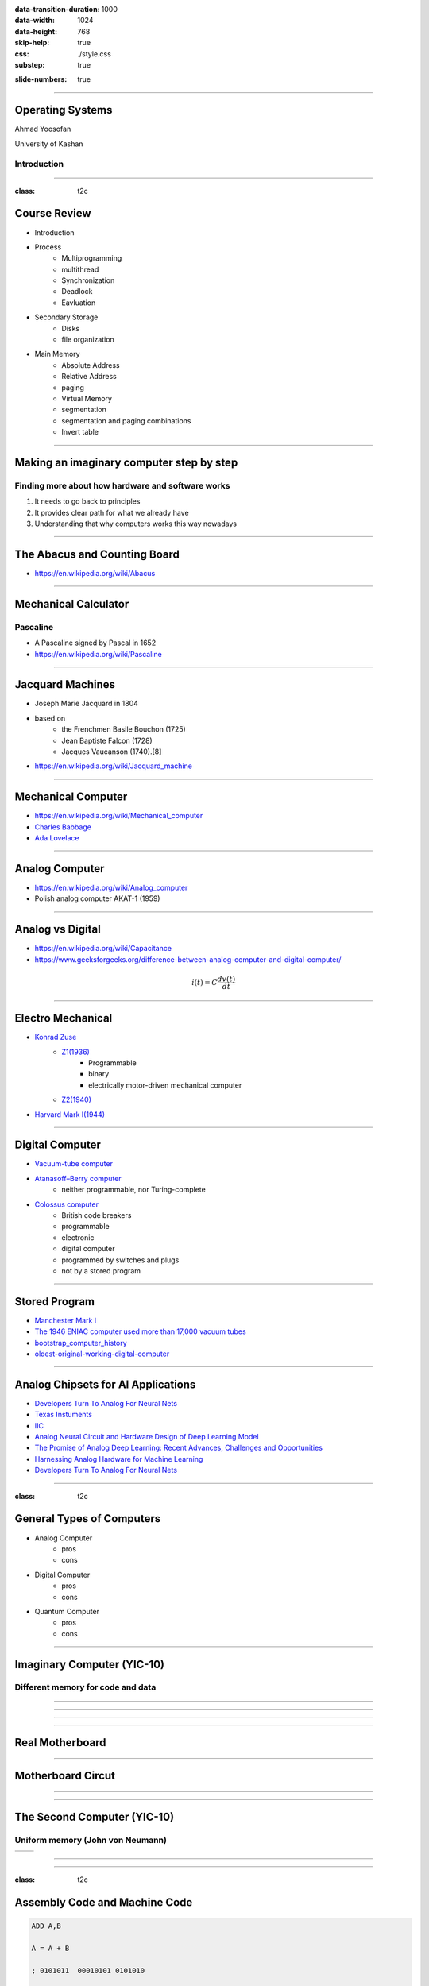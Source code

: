 :data-transition-duration: 1000
:data-width: 1024
:data-height: 768
:skip-help: true
:css: ./style.css
:substep: true

.. title: Operating System (By Ahmad Yoosofan)

:slide-numbers: true

.. role:: raw-html(raw)
   :format: html

.. |nbsp| unicode:: 0xA0

.. role:: rtl
    :class: rtl

----

Operating Systems
======================
Ahmad Yoosofan

University of Kashan

Introduction 
-----------------

-----

:class: t2c

Course Review
=============
* Introduction
* Process
    * Multiprogramming
    * multithread
    * Synchronization
    * Deadlock
    * Eavluation
* Secondary Storage
    * Disks
    * file organization

.. container::

    * Main Memory
        * Absolute Address
        * Relative Address
        * paging
        * Virtual Memory
        * segmentation
        * segmentation and paging combinations
        * Invert table


-----

Making an imaginary computer step by step
=========================================
Finding more about how hardware and software works
---------------------------------------------------
#. It needs to go back to principles
#. It provides clear path for what we already have
#. Understanding that why computers works this way nowadays

-----

The Abacus and Counting Board
==============================
* https://en.wikipedia.org/wiki/Abacus
  
.. image:: img/in/Schoty_abacus.jpg

-----

Mechanical Calculator
=====================
Pascaline
----------
* A Pascaline signed by Pascal in 1652
* https://en.wikipedia.org/wiki/Pascaline

.. image:: img/in/Pascaline-CnAM_823-1-IMG_1506-black.jpg


-----

Jacquard Machines
==================
* Joseph Marie Jacquard in 1804
* based on 
    * the Frenchmen Basile Bouchon (1725)
    * Jean Baptiste Falcon (1728)
    * Jacques Vaucanson (1740).[8] 
* https://en.wikipedia.org/wiki/Jacquard_machine

.. image:: img/in/A_Jacquard_loom_showing_information_punchcards,_National_Museum_of_Scotland.jpg


-----

Mechanical Computer
=======================
* https://en.wikipedia.org/wiki/Mechanical_computer
* `Charles Babbage <https://en.wikipedia.org/wiki/Charles_Babbage>`_
* `Ada Lovelace <https://en.wikipedia.org/wiki/Ada_Lovelace>`_

.. image:: img/in/Babbage_Difference_Engine.jpg

-----

Analog Computer
================
* https://en.wikipedia.org/wiki/Analog_computer
* Polish analog computer AKAT-1 (1959)

.. image:: img/in/513px-AKAT-1.jpg

-----

Analog vs Digital
==================
* https://en.wikipedia.org/wiki/Capacitance
* https://www.geeksforgeeks.org/difference-between-analog-computer-and-digital-computer/

.. math::

    i(t) = C \frac{dv(t)}{dt}

-----

Electro Mechanical
===================
* `Konrad Zuse <https://en.wikipedia.org/wiki/Konrad_Zuse>`_
    * `Z1(1936) <https://en.wikipedia.org/wiki/Z1_(computer)>`_
        	* Programmable
        	* binary
        	* electrically motor-driven mechanical computer
    * `Z2(1940) <https://en.wikipedia.org/wiki/Z2_(computer)>`_
* `Harvard Mark I(1944) <https://en.wikipedia.org/wiki/Harvard_Mark_I>`_


.. image:: img/in/Z1__640px-German_Museum_of_Technology,_Berlin_2017_024.jpg


-----

Digital Computer
================
* `Vacuum-tube computer <https://en.wikipedia.org/wiki/Vacuum-tube_computer>`_
* `Atanasoff–Berry computer <https://en.wikipedia.org/wiki/Atanasoff%E2%80%93Berry_computer>`_
    * neither programmable, nor Turing-complete
* `Colossus computer <https://en.wikipedia.org/wiki/Colossus_computer>`_
    * British code breakers 
    * programmable
    * electronic
    * digital computer
    * programmed by switches and plugs 
    * not by a stored program

.. image:: img/in/640px-Colossus_Mark2codebreaking1943.jpg

----

Stored Program
===============
* `Manchester Mark I <https://www.britannica.com/technology/digital-computer>`_
* `The 1946 ENIAC computer used more than 17,000 vacuum tubes <https://en.wikipedia.org/wiki/Vacuum-tube_computer>`_
* `bootstrap_computer_history <https://cs.nyu.edu/courses/summer17/CSCI-UA.0004-002/bootstrap_computer_history_new/index.html>`_
* `oldest-original-working-digital-computer <https://www.tnmoc.org/news-releases/2012/11/30/the-worlds-oldest-original-working-digital-computer>`_

.. image:: img/in/527px-ENIAC_Penn2.jpg


.. :

    analog hardware design for deep learning model
    
-----

Analog Chipsets for AI Applications
====================================
* `Developers Turn To Analog For Neural Nets <https://semiengineering.com/developers-turn-to-analog-for-neural-nets/>`_
* `Texas Instuments <https://www.ti.com/tool/TIDA-010955>`_
* `IIC <https://indianexpress.com/article/cities/bangalore/iisc-develops-design-framework-to-build-next-generation-analog-chipsets-for-ai-applications/>`_
* `Analog Neural Circuit and Hardware Design of Deep Learning Model <https://www.sciencedirect.com/science/article/pii/S1877050915022644>`_
* `The Promise of Analog Deep Learning: Recent Advances, Challenges and Opportunities <https://arxiv.org/html/2406.12911v1>`_
* `Harnessing Analog Hardware for Machine Learning <https://openreview.net/pdf?id=PkduOOJOZA>`_
* `Developers Turn To Analog For Neural Nets <https://semiengineering.com/developers-turn-to-analog-for-neural-nets/>`_

.. image:: img/in/TID-010955-Texax-Instruments.jpg

----

:class: t2c

General Types of Computers
===========================
* Analog Computer
    * pros
    * cons
* Digital Computer
    * pros
    * cons
* Quantum Computer
    * pros
    * cons

.. image:: img/in/ibm-quantum-system-one-ces-2020_50252942522_o_jpg.webp
   :height: 400px

.. :

    https://newsroom.clevelandclinic.org/2023/03/20/cleveland-clinic-and-ibm-unveil-first-quantum-computer-dedicated-to-healthcare-research
    https://en.wikipedia.org/wiki/Quantum_computing
    
    
    https://en.wikipedia.org/wiki/Wafer_(electronics)
    https://f450c.org/infographic/
    
    
    In electronics, a wafer (also called a slice or substrate)[1] is a thin slice of semiconductor, such as a crystalline silicon (c-Si, silicium), used for the fabrication of integrated circuits and, in photovoltaics, to manufacture solar cells.

    The wafer serves as the substrate for microelectronic devices built in and upon the wafer. It undergoes many microfabrication processes, such as doping, ion implantation, etching, thin-film deposition of various materials, and photolithographic patterning. Finally, the individual microcircuits are separated by wafer dicing and packaged as an integrated circuit.

    
-----

Imaginary Computer (YIC-10)
=============================
Different memory for code and data
----------------------------------
.. image::  img/in/seperate_code_data.png

----

.. image::  img/in/hex_keyboard.png

----

.. image::  img/in/Keypad-with-ATmega32.jpg

----

.. image::  img/in/breadboard.png

----

Real Motherboard
==================
.. image:: img/in/Parts-of-Motherboard-and-their-functions-latest.jpg

.. :

    https://www.techchore.com/parts-motherboard-functions/

----

Motherboard Circut
===================
.. image:: img/in/StockCakeAdvancedCircuitBoard.jpg
    :height: 420px

.. :

    https://stockcake.com/i/advanced-circuit-board_401034_571186

----

.. image::  img/in/cpu_e2prom.png

----

The Second Computer (YIC-10)
============================
Uniform memory (John von Neumann)
----------------------------------
.. list-table::

    * - .. image::  img/in/simple_execution_cycle.png

      - .. image:: img/in/John_von_Neumann.jpg

.. :

        https://commons.wikimedia.org/wiki/File:John_von_Neumann.jpg

----

.. image::  img/in/simple_cpu02.png

----

:class: t2c

Assembly Code and Machine Code
==============================
.. code:: asm

    ADD A,B

    A = A + B

    ; 0101011  00010101 0101010

    OPcode    DATA_1    DATA_2
    ADD          A               B

.. code:: asm

    R1 = R2 + R3
    ADD R1, R2, R3

    ; 010101001 0001 0010 0011

    OP Code     R1    R2    R3

    010101001000100100011

----

.. image::  img/in/simple_cpu_hex_keypad02.png

----

:class: t2c

Instruction Set(I)
==================
.. code:: asm

    AND: Logical AND memory with AC
    ADD: Arithmetic ADD memory with AC
    LDA: Load from memory to AC
    STA: Store AC to memory
    BUN: Branch unconditional
    ISZ: Increment and skip if zero
    CLA: Clear AC
    CLE: Clear E
    CMA: Complement AC
    CME: Complement E
    CIR: Circulate right (AC and E)
    CIL: Circulate left (AC and E) 

.. code:: asm

    INC:    Increment AC
    SPA:    Skip if positive AC
    SNA:    Skip if negative AC
    SZA:    Skip if zero AC
    SZE:    Skip if zero E
    HLT:    Halt
    OUT:    Output a character from AC
    SKO:    Skip if output flag
    NOP:    No operation


----

:class: t2c

Instruction Set Bianary(I)
================================
.. code:: asm

    AND:    00001
    ADD:    00010
    LDA:    00011
    STA:    00100
    BUN:    00101
    ISZ:    00110
    CLA:    00111
    CLE:    01000
    CMA:    01001
    CME:    01010
    CIR:    01011
    CIL:    01100

.. code:: asm

    INC:    01101
    SPA:    01110
    SNA:    01111
    SZA:    10000
    SZE:    10001
    HLT:    10010
    OUT:    10011
    SKO:    10100
    NOP:    10101

----

hex pad connect to microcontroller
==============================================
https://www.circuitstoday.com/interfacing-hex-keypad-to-8051

https://circuitdigest.com/microcontroller-projects/keypad-interfacing-with-avr-atmega32

----

Example
============
* https://github.com/yoosofan/mano-computer-simulator-js
* https://yoosofan.github.io/mano-computer-simulator-js/
* https://github.com/Naheel-Azawy/Simple-Computer-Simulator/blob/master/test/test-symbolic
* https://github.com/Naheel-Azawy/Simple-Computer-Simulator/blob/master/test/test
* https://github.com/Naheel-Azawy/Simple-Computer-Simulator/tree/master/test

----

Other assembly
==================
* http://imrannazar.com/arm-opcode-map
* https://iitd-plos.github.io/col718/ref/arm-instructionset.pdf
* https://wiki.osdev.org/X86-64_Instruction_Encoding
* https://cs.brown.edu/courses/cs033/docs/guides/x64_cheatsheet.pdf
* https://sites.google.com/site/nttrungmtwiki/home/rce/assembly-language/x64-opcode-and-instruction-reference-home
* http://ref.x86asm.net/coder64.html
* arm 32 opcodes

* http://z80-heaven.wikidot.com/instructions-set:ld
* http://z80-heaven.wikidot.com/opcode-reference-chart
* https://smallcomputercentral.files.wordpress.com/2017/12/asm80-com-tutorial-e1-0-01.pdf
* https://stackoverflow.com/questions/22838444/convert-an-8bit-number-to-hex-in-z80-assembler
* https://www.vcfed.org/forum/forum/technical-support/vintage-computer-programming/76419-z80-hello-world-example-in-hex
* https://www.cemetech.net/forum/viewtopic.php?t=15710&start=0
* z80 assembly codes

----

.. code:: asm

  00101 00000  1010
  00110 00000  1100
  00111 00000  1110
  01000

  00000

.. class:: rtl

اگر حداکثر ۳۲ دستور داشته باشیم پس پنج بیت برای دستورها نیاز داریم
برای سادگی فرض می‌کنیم که طول همهٔ دستورها یکسان است
یعنی هم دو بایت را می‌گیرند
فرض کنید  دستورها پنج بیت نیاز دارند پس ۱۱ بیت برای  
آدرس

حداکثر حافظهٔ این کامپیوتر چقدر می‌تواند باشد.
اگر بخواهیم بایتی آدرس دهی کنیم

۲^۱۱ = ۲kB

B = Byte

اگر آدرس‌دهی را دو بایتی در نظر بگیریم

۴kB (word = 2 byte)

----

Main Type of Processors
==========================
* RISC (Reduced instruction set computer)
    * https://en.wikipedia.org/wiki/Reduced_instruction_set_computer
* CISC (Complex Instruction Set Computer)
    * https://en.wikipedia.org/wiki/Complex_instruction_set_computer

----

Output
==============
LED

seven segment
-----------------
* https://www.rapidtables.com/convert/number/hex-to-binary.html
* convert hex to binary
* https://clrhome.org/asm/

----

:class: t2c

Output Problem
===============
.. code:: asm

  lda a
  add b
  sta c
  out
  hlt
  a, 5
  b, 2
  c, 0

.. code:: asm
    :class: substep
    
    ..........
    ..........
    
    LB1: out
        sko
        bun LB1

    ...........
    ...........
    

----

:class: t2c

Simple LED
==========================
.. image::  img/in/led_circut.png
  :height: 300px

.. image::  img/in/arduino7segment.png
  :height: 300px

`circuitbasics <https://www.circuitbasics.com/arduino-7-segment-display-tutorial/>`_

----

:class: t2c

Seven segment display
==========================

.. image::  img/in/7segment01.png
  :height: 300px

.. image::  img/in/7segment02.png
  :height: 300px

`circuitbasics <https://www.circuitbasics.com/arduino-7-segment-display-tutorial/>`_
`askingthelot <https://askingthelot.com/how-do-i-connect-7-segment-display/>`_

`youtu.be <https://youtu.be/XCJqoae4hgY>`_
`element14 <https://community.element14.com/challenges-projects/element14-presents/thelearningcircuit/w/documents/4523/the-learning-circuit-53---how-to-drive-a-7-segment-display?CMP=SOM-YOUTUBE-PRG-E14PRESENTS-LCIRCUIT-53-COMM-7-SEGMENT-DISPLAY>`_

----

Imaginary Computer
==================
* Consider it as real a computer
* Think about business plan
* Consider customers' need
* Consider other companies

----

YIC 30
======
Seven segment
--------------
.. image::  img/in/arduino7segment02.png
  :height: 300px

`circuitbasics <https://www.circuitbasics.com/arduino-7-segment-display-tutorial/>`_

----

Issues of YIC 30
================
.. class:: substep

* Convert binary number to 7 segment code
* Old codes only LED
* LED & seven segment
* Changing CPU
* Cost of changes
* Just one 7 segment ?
* for every output, seven segment code should be added

----

Hardware insead of Software
===============================
.. image:: img/in/BCDto7segment.png
  :width: 800px

.. :

  جزوهٔ درس معماری کامپیوتر دکتر مختار معصومی 
  https://www.electronics-tutorials.ws/blog/7-segment-display-tutorial.html
  https://www.geeksforgeeks.org/bcd-to-7-segment-decoder/

----

Hardware vs Software
==========================
* pros
    * Less code
    * More speed
    * Less errors of writing code
* cons
    * Cost
    * Less Flexible

----

:class: t2c

4 Digit 7-Segment Displays
===========================
.. image::  img/in/4digits7segment01.png
  :height: 250px

.. image::  img/in/4digits7segment02.png
  :height: 250px

`circuitbasics <https://www.circuitbasics.com/arduino-7-segment-display-tutorial/>`_

----

Connecting 4 Digit 7-Segment Displays
============================================
.. image::  img/in/4digits7segment2arduino.png
  :height: 400px

----

:class: t2c

Arduino Print 4 to 7-segment
===============================
.. code:: cpp

  #include "SevSeg.h"
  SevSeg sevseg; 

  void setup(){
    byte numDigits = 1;
    byte digitPins[] = {};
    byte segmentPins[] = 
      {6, 5, 2, 3, 4, 7, 8, 9};
    bool resistorsOnSegments = true;

    byte hardwareConfig = COMMON_CATHODE; 
    sevseg.begin(hardwareConfig, 
      numDigits, digitPins, segmentPins, 
      resistorsOnSegments
    );
    sevseg.setBrightness(90);
  }

  void loop(){
    sevseg.setNumber(4);
    sevseg.refreshDisplay();
  }

..  csv-table::
  :header-rows: 1
  :class: smallerelementwithfullborder

  Segment Pin, Arduino Pin
  A, 6
  B, 5
  C, 2
  D, 3
  E, 4
  F, 7
  G, 8
  DP, 9

`circuitbasics <https://www.circuitbasics.com/arduino-7-segment-display-tutorial/>`_

.. :

    ----

    Processor Series
    ======================
    * AMD (https://developer.amd.com/resources/developer-guides-manuals/)
    * Intel (https://www.intel.com/content/dam/www/public/us/en/documents/manuals/64-ia-32-architectures-software-developer-instruction-set-reference-manual-325383.pdf)


----

:class: t2c

The common segment displays
==============================
* `Seven-segment_display <https://en.wikipedia.org/wiki/Seven-segment_display>`_
* `9 Segments Display <https://en.wikipedia.org/wiki/Nine-segment_display>`_
* `Fourteen-segment display <https://en.wikipedia.org/wiki/Fourteen-segment_display>`_
* `Sixteen-segment display <https://en.wikipedia.org/wiki/Sixteen-segment_display>`_

.. container::

    .. image:: img/in/9_segment_abcdefghi.svg

    .. image:: img/in/16-segmente_display.png

.. :

    * https://en.wikipedia.org/wiki/Nine-segment_display
    * https://en.wikipedia.org/wiki/Fourteen-segment_display
    * https://en.wikipedia.org/wiki/Sixteen-segment_display

----

:class: t2c

YIC 40 - BSA
=============
.. class:: substep

#. LED output code
#. 7 segment code
#. Printer
#. output selector
#. Adding porecedures
#. Device Drivers
#. Adding more devices
#. No error checking
#. Send data
#. API (protocol)

.. image::  img/in/thermal_printer_interfacing_with_PIC16F877A.jpg
    :width: 600px


----

Epson WideCarriage Line Printer
=======================================
.. image:: img/in/Epson_Wide_Carriage_9pin_printer_with_legal_paper_8.5x14.jpg
  :height: 400px

https://en.wikipedia.org/wiki/Dot_matrix_printing

----

Dot matrix example text
============================
.. image:: img/in/Epson_line_printer_Dot_matrix_example_text.png

https://en.wikipedia.org/wiki/Dot_matrix_printing

----

Dot-matrix display
======================
.. image:: img/in/16x2_Character_LCD_Display.jpg
  :height: 400px

* 128×16 (Two-lined)
* 128×32 (Four-lined)
* 128×64 (Eight-lined)
* 92×31 (Four or three-lined)
* https://en.wikipedia.org/wiki/Dot-matrix_display
* https://en.wikipedia.org/wiki/History_of_display_technology

----

1969 Braille display
=======================
.. image:: img/in/1969_Braille_display.jpg
  :height: 400px

* https://en.wikipedia.org/wiki/History_of_display_technology

----

split flap display(I)
======================
.. image:: img/in/split_flap_displayI.jpg
  :width: 600px

http://arduinomania.com/tag/split%20flap%20display

----

Split-flap display(II)
=======================
.. image:: img/in/Split-flap_display_2016-01-17.gif
  :height: 400px

* https://en.wikipedia.org/wiki/Split-flap_display
* https://www.dreamstime.com/illustration/airport-flip-sign.html

----

Enlarged inner workings of a split-flap clock
===================================================
.. image:: img/in/1024px-Split-flap_display.jpg
  :height: 400px

* https://en.wikipedia.org/wiki/Split-flap_display

----

Airport Board with Split-Flip Display
=======================================
.. image:: img/in/airport_board_with_flip-flop_display.jpg
  :height: 400px
  
* https://en.wikipedia.org/wiki/Split-flap_display

----

Flip-Dot-Display
======================
.. image:: img/in/Flip-dots_display.jpg
  :width: 800px

* https://en.wikipedia.org/wiki/History_of_display_technology
* https://en.wikipedia.org/wiki/Flip-disc_display

----

5x7 LED module
==================
.. image:: img/in/5x7led.jpg
  :height: 400px

* https://www.nutsvolts.com/magazine/article/create-an-led-sign-controller

----

Printer Function
========================================
.. image:: img/in/printer_function.png

----

Process along Printer Function
========================================
.. image:: img/in/process_along_printer_function.png

----

Jump to Printer Procedure 
========================================
.. image:: img/in/call_printer_function.png

----

Return from Printer Procedure
========================================
.. image:: img/in/return_from_printer_funtion_with_stack.png

----

Display and Printer Procedure
===================================================
.. image:: img/in/printer_old_display_function.png

----

Adding procedurs to memory
==========================
.. csv-table::
    :class: yoo-memory center
    
    User Process (P) , |nbsp| |nbsp| |nbsp| |nbsp| |nbsp| |nbsp| |nbsp| |nbsp|, 
    0 ,                              800,                       2048

.. csv-table::
    :class: yoo-memory center
    
    |nbsp| |nbsp| P |nbsp| |nbsp| , |nbsp| |nbsp| |nbsp| |nbsp| , LED Procedure 
    0 ,                              648,                    1024, 2048

.. csv-table::
    :class: yoo-memory center
    
    |nbsp| |nbsp| P |nbsp| |nbsp| , |nbsp| |nbsp| |nbsp| , LED,  7 segment, 
    0 ,                              456,            1024, 1048, 1096,    2048

.. csv-table::
    :class: yoo-memory center
        
    |nbsp| |nbsp| P |nbsp| |nbsp| , |nbsp| |nbsp| |nbsp| |nbsp|  |nbsp| |nbsp| , LED, 7 , printer, |nbsp| |nbsp|  |nbsp| |nbsp|
    0 ,  456,           1024,                        1048 ,     1096,  1256,   2048

Users (programmers) should know where these precedures are

----

YIC50 - Array of Addresses
==========================
.. csv-table::
    :class: yoo-memory center
        
    P, |nbsp| |nbsp| |nbsp| |nbsp|  |nbsp| |nbsp|, array , LED, 7 , printer, |nbsp| |nbsp|  |nbsp| |nbsp|
    0,  456,           1000, 1024                       , 1048 ,     1096,  1256,   2048

Array

.. csv-table::
    :class: yoo-memory center
        
    1024, 1048, 1096 , 1256,
    0,  1, 2, 3, 4,    

----

Function call
==================
.. image::  img/in/call_stack_layout.png

----

Stack From end
===============
* Call
* Ret

.. image::  img/in/simple_cpu02.png

* `Assembly Slides <https://www.cs.princeton.edu/courses/archive/spr11/cos217/lectures/15AssemblyFunctions.pdf>`_

.. :

  https://www.google.com/search?q=character+pixel+font+design+old+computer+dos&oq=character+pixel+font+design+old+computer+dos&aqs=chrome..69i57.13056j0j7&sourceid=chrome&ie=UTF-8
  https://www.instructables.com/Simplest-AVR-Parallel-port-programmer/
  use call return assembly
  https://docs.oracle.com/cd/E19455-01/806-3773/6jct9o0ar/index.html
  https://www.ibm.com/docs/en/cics-ts/5.3?topic=instructions-call-return
  https://zhu45.org/posts/2017/Jul/30/understanding-how-function-call-works/
  old type machine
  https://www.istockphoto.com/photo/very-old-typing-machine-gm1147464007-309525631
  https://www.google.com/imgres?imgurl=https%3A%2F%2Fupload.wikimedia.org%2Fwikipedia%2Fcommons%2Fe%2Fe3%2FOld_type_machine_%2528small_store_at_M%25C3%25A9rida%2529.JPG&imgrefurl=https%3A%2F%2Fcommons.wikimedia.org%2Fwiki%2FFile%3AOld_type_machine_(small_store_at_M%25C3%25A9rida).JPG&tbnid=mrMcugIgUoHXqM&vet=12ahUKEwie26bdgI72AhUS4oUKHQpQCnYQMyg9egQIARBU..i&docid=AFF2jNcwkI8wYM&w=1944&h=2592&q=old%20type%20machine&ved=2ahUKEwie26bdgI72AhUS4oUKHQpQCnYQMyg9egQIARBU
  https://en.wikipedia.org/wiki/Parallel_port
  https://deepbluembedded.com/stm32-keypad-interfacing-library/
  https://www.google.com/url?sa=i&url=https%3A%2F%2Fforum.arduino.cc%2Ft%2Fread-data-from-parallel-port%2F105648&psig=AOvVaw2V2VoyYLu1-O-wNiBUtRXc&ust=1645436236611000&source=images&cd=vfe&ved=2ahUKEwjSv6vk_Y32AhVE3IUKHXn6DWcQ3YkBegQIABAL
  https://deepbluembedded.com/stm32-max7219-dot-matrix-display-interfacing-library/
  https://circuitdigest.com/sites/default/files/projectimage_mic/Thermal-Printer-interfacing-with-PIC16F877A.jpg
  https://www.digikey.in/en/product-highlight/a/analog-devices/adsw4000-eagleeye-people-count-algorithm-and-trial-kit?dclid=CKq0343-jfYCFUkfBgAdqmcKvw
  https://circuitdigest.com/microcontroller-projects/thermal-printer-interfacing-with-pic16f877a
  https://www.researchgate.net/figure/Circuit-Diagram-for-Serial-Port-to-Printer-Parallel-Port-Interface-using-AT89C2051_fig4_230799951
  old microcontroller connect to parallel port
  https://en.wikipedia.org/wiki/Call_stack
  
  function call stack
  https://youshaohua.com/post/simply-and-easily-understanding-function-call-stack-by-a-vision
  https://www.researchgate.net/figure/HWTI-Function-Call-Stack-Example_fig3_220844363
  https://www.google.com/url?sa=i&url=https%3A%2F%2Fmansfield-devine.com%2Fspeculatrix%2F2017%2F01%2Fgoodbye-old-friend-the-death-of-a-dot-matrix-printer%2F&psig=AOvVaw2IpOs10JxRbuobJUjjgYyE&ust=1645436117621000&source=images&cd=vfe&ved=2ahUKEwiK98yr_Y32AhUEwuAKHcgqCjgQ3YkBegQIABAL
  https://www.google.com/url?sa=i&url=https%3A%2F%2Fwww.electronics-lab.com%2Ftop-10-popular-microcontrollers-among-makers%2F&psig=AOvVaw2EXDnrr7QYg4MMA4wzxdcW&ust=1645436126602000&source=images&cd=vfe&ved=2ahUKEwiei_Gv_Y32AhXFQcAKHclhAKQQ3YkBegQIABAL
  http://www.google.com/url?sa=i&url=https%3A%2F%2Fwww.electronics-lab.com%2Ftop-10-popular-microcontrollers-among-makers%2F&psig=AOvVaw2EXDnrr7QYg4MMA4wzxdcW&ust=1645436126602000&source=images&cd=vfe&ved=2ahUKEwiei_Gv_Y32AhXFQcAKHclhAKQQ3YkBegQIABAL
  https://www.google.com/url?sa=i&url=https%3A%2F%2Fdeepbluembedded.com%2Fstm32-lcd-16x2-tutorial-library-alphanumeric-lcd-16x2-interfacing%2F&psig=AOvVaw0WO3faTRa5sedGIgDKGhNt&ust=1645436135855000&source=images&cd=vfe&ved=2ahUKEwip7aW0_Y32AhVjm1wKHfMUB4oQ3YkBegQIABAL

----


Simple computer simulator
==============================
* https://github.com/jeaniehandler/OS
* https://github.com/Naheel-Azawy/Simple-Computer-Simulator
* https://web.njit.edu/~carpinel/Applets.html
* http://www.science.smith.edu/dftwiki/index.php/IBooks
* http://www.science.smith.edu/dftwiki/index.php/

Simple Computer Simulator Instruction Set
------------------------------------------------
* http://euler.vcsu.edu/curt.hill/Computer.html

----

Hollerith and IBM keypunches, 1890 
==========================================
.. image:: img/in/ctr_census_machine.jpg
  :width: 600px

* https://en.wikipedia.org/wiki/Keypunch

----

IBM 011 Electric Key Punch(1923)
=================================
.. image:: img/in/ekpunch.jpg
  :width: 800px

* `columbia.edu <http://www.columbia.edu/cu/computinghistory/oldpunch.html>`-

----

IBM Type 032 Printing Punch(1935)
=====================================
.. image:: img/in/ibm032b.jpg
  :width: 600px

* `columbia.edu <http://www.columbia.edu/cu/computinghistory/oldpunch.html>`-

----

A Key Punch Room in the 1960s
==========================================
.. image:: img/in/752px-IBM_Keypunch_Machines_in_use.jpg
  :width: 600px

* https://en.wikipedia.org/wiki/Keypunch

----

Card Mark sense format
=========================
.. image:: img/in/HP_Educational_Basic_optical_mark-reader_card._Godfrey_Manning..jpg

----

Cartons of Punch cards(1959)
===================================
In a United States National Archives Records Service facility in 1959. Each carton could hold 2,000 cards
----------------------------------------------------------------------------------------------------------------
.. image:: img/in/IBM_card_storage.NARA.jpg

* https://en.wikipedia.org/wiki/Punched_card

----

Pile of Punch cards
===========================
.. image:: img/in/pile_of_punch_cards_next2woman.png
  :height: 500px

----

Punched Card Printing Plate
=============================
.. image:: img/in/PunchedCardPrintingPlate.agr.jpg
  :height: 400px

----

Example of a Punch Card
=================================
.. image:: img/in/punch_card.png
  :width: 500px

----

IBM1130 Binary Punched Card
===========================================
.. image:: img/in/IBM1130CopyCard.agr.jpg
  :width: 800px

* https://en.wikipedia.org/wiki/Punched_card

----

A 5081 Card from a non-IBM Manufacturer
=================================================
.. image:: img/in/Punch-card-5081.jpg
  :width: 800px

* https://en.wikipedia.org/wiki/Punched_card

----

FORTRAN Port-A-Punch card. Compiler directive "SQUEEZE"
==========================================================
.. image:: img/in/FORTRAN_Port-A-Punch_card._Compiler_directive__SQUEEZE__removed_the_alternating_blank_columns_from_the_input._Godfrey_Manning..jpg

* https://en.wikipedia.org/wiki/Punched_card

----

Punched card from a Fortran program
====================================
Z(1) = Y + W(1), plus sorting information in the last 8 columns
------------------------------------------------------------------
.. image:: img/in/FortranCardPROJ039.agr.jpg
  :width: 700px

* https://en.wikipedia.org/wiki/Punched_card

----

Punch Card Machine
=======================
.. image:: img/in/punch-card-machine.png

.. image:: img/in/315px-Punched_card_program_deck.agr.jpg

----

Other Links for Punch Card Machines
====================================
* https://en.wikipedia.org/wiki/Computer_programming_in_the_punched_card_era
* old computer operator changing cards
* https://www.computerhope.com/jargon/p/punccard.htm
* https://en.wikipedia.org/wiki/IBM_System/3
* https://en.wikipedia.org/wiki/Tabulating_machine
    *  1890 U.S. Census

----

Card reader
===============
https://www.pinterest.com/pin/326299935478491352/

old ibm card punch reader

----

Tape
==========
.. image:: img/in/computer.room.tape.png
  :height: 500px

.. :

    ----

    Xerox Roman PS Daisywheel
    ========================================
    .. image:: img/in/Xerox_Roman_PS_Daisywheel_mono.jpg
      :height: 450px

    .. :

      https://upload.wikimedia.org/wikipedia/commons/0/0e/Xerox_Roman_PS_Daisywheel_-_mono.jpg

    ----

    Royal Typewriter Company since 1906
    ===========================================
    .. image:: img/in/Loyal_royal_typewriter.jpg

    https://en.wikipedia.org/wiki/Royal_Typewriter_Company

    ----

    IBM Selectric Typewriter 1961(I)
    =================================
    .. image:: img/in/IBM_Selectric_Typewriter_1961.jpg
      :height: 400px

    * https://en.wikipedia.org/wiki/IBM_Selectric_typewriter

    ----

    IBM Selectric Typewriter 1961 (II)
    =========================================
    .. image:: img/in/IBM_Selectric_Typewriter_1961_typeball.jpg
      :height: 400px

    * https://en.wikipedia.org/wiki/List_of_IBM_products#Typewriters

----

When a controller rapidly turns on LEDs in one row at a time
===============================================================
.. image:: img/in/5x7led_B_refresh.jpg
  :width: 750px

https://www.nutsvolts.com/magazine/article/create-an-led-sign-controller

.. :

  8x8 dot matrix display
  https://www.circuitstoday.com/interfacing-dot-matrix-led-display-to-8051
  https://pic-microcontroller.com/interfacing-dot-matrix-led-display-pic-microcontroller/
  https://www.best-microcontroller-projects.com/led-dot-matrix-display.html
  5x7 dot matrix LED display character patterns
  http://www.farnell.com/datasheets/37926.pdf
  http://elektro.fs.cvut.cz/dokument/LCD/LCD_Manual_ShortVersion.pdf
  https://www.deviceplus.com/arduino/display-characters-with-leds-how-to-use-a-matrix-led/
  https://www.jameco.com/Jameco/workshop/learning-center/electronic-fundamentals-working-with-led-dot-matrix-displays.html
  https://handsontec.com/index.php/modular-dot-matrix-display/
  dot matrix display character set

----

GET THE DOTS, FORM A LETTER using ROM
==================================================
.. image:: img/in/5x7_LED_GET_THE_DOTS_FORM_A_LETTER_using_ROM.jpg
  :width: 600px

https://www.nutsvolts.com/magazine/article/create-an-led-sign-controller

.. :

  So far, so good, but where do the bits come from to create alphanumeric characters and symbols? (For clarity, I’ll refer to all of these as “characters.”) Years ago, displays used a read-only memory (ROM) preloaded with the 1s and 0s that form characters. A character-generator ROM held patterns for the 96 “printable” ASCII characters and 32 extra characters such as arrows, checkmarks, and other symbols, for a total of 128 characters (see Resources).

  Each of those characters needed eight bytes to store its pattern of 1s and 0s, so the ROM required 1024 bytes (128 x 8). That meant the ROM needed 10 address lines (1024 = 210). Although the ROM used only seven bytes per character, it’s easier to step through binary row addresses eight at a time.

  The 10 address lines, A9-A0, separate into a “high” address, A9-A3, and into a “low” address, A2-A0. The high address identifies a specific character; for example, A, f, $, and so on. The low address identifies one of the character’s eight rows (Figure 10).


----

Showing Character D
========================
.. image:: img/in/showing_character_d.jpeg

https://www.deviceplus.com/arduino/display-characters-with-leds-how-to-use-a-matrix-led/

----

Showing Character D (real refresh)
========================================
.. image:: img/in/showing_character_d_refresh.gif

https://www.deviceplus.com/arduino/display-characters-with-leds-how-to-use-a-matrix-led/

----

Card reader instead of Hex pad input
========================================
.. image:: img/in/card_reader_instead_of_hex_pad.png

----

Display
============
* https://en.wikipedia.org/wiki/IBM_3270

IBM 3270 Display Terminal
--------------------------------
* https://en.wikipedia.org/wiki/File:IBM_3277_Model_2_terminal.jpg
* http://www.columbia.edu/cu/computinghistory/fisk.pdf

----

BIOS
==========
.. image:: img/in/Award_BIOS_setup_utility.png
   :align: center

----

.. image:: img/in/bios.gif
   :align: center

----

Boot sequence
==================
.. image:: img/in/boot_sequence.png
   :align: center
   :height: 450px

----

.. image:: img/in/GRUB_with_ubuntu_and_windows_vista.png
   :align: center

----

* `IEEE Std 1275 1994 Standard for boot initialization <https://archive.org/details/ieee_std_1275_1994_standard_for_boot_initialization_configur/page/n7/mode/2up>`_
* https://openfirmware.info/Welcome_to_OpenBIOS
* https://github.com/openbios
* https://github.com/openbios/openbios



Context Switch
=================

----

END

.. :

  .. image:: img/in/windows_system_idle_process.jpg
      :align: center

.. :

    https://www.drivereasy.com/knowledge/system-idle-process-high-cpu-solved/

----

.. comments:

    hovercraft in.rst
    hovercraft disk.slide.rst disk.slide/
    rst2html.py disk.rst disk.html --stylesheet=../../tools/farsi.css,html4css1.css
    https://www.geeksforgeeks.org/disk-scheduling-algorithms/
    http://www.csl.mtu.edu/cs4411.choi/www/Resource/chap11.pdf

